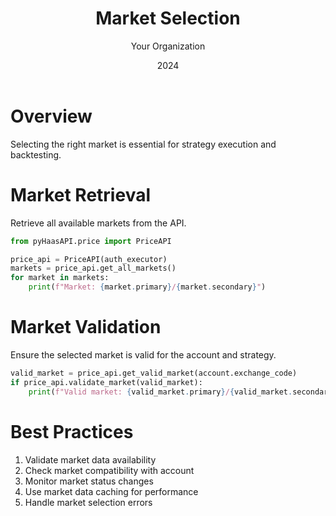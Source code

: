 #+TITLE: Market Selection
#+AUTHOR: Your Organization
#+DATE: 2024

* Overview

Selecting the right market is essential for strategy execution and backtesting.

* Market Retrieval

Retrieve all available markets from the API.

#+begin_src python
from pyHaasAPI.price import PriceAPI

price_api = PriceAPI(auth_executor)
markets = price_api.get_all_markets()
for market in markets:
    print(f"Market: {market.primary}/{market.secondary}")
#+end_src

* Market Validation

Ensure the selected market is valid for the account and strategy.

#+begin_src python
valid_market = price_api.get_valid_market(account.exchange_code)
if price_api.validate_market(valid_market):
    print(f"Valid market: {valid_market.primary}/{valid_market.secondary}")
#+end_src

* Best Practices

1. Validate market data availability
2. Check market compatibility with account
3. Monitor market status changes
4. Use market data caching for performance
5. Handle market selection errors 